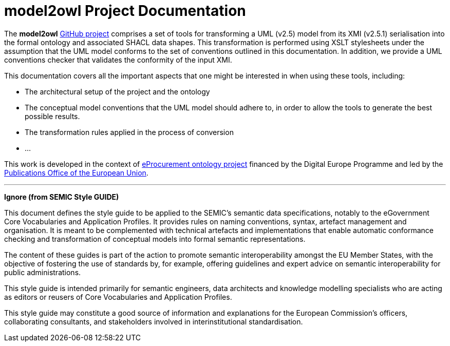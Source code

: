 # model2owl Project Documentation
:description: The documentation for the model2owl project.
:sectanchors:
//:url-repo: https://github.com/SEMICeu/style-guide
//:favicon: ../favicon.ico
:license-url: https://creativecommons.org/licenses/by/4.0/deed.en
:license-title: CC BY 4.0
:docinfo: shared


The *model2owl* https://github.com/OP-TED/model2owl/[GitHub project] comprises a set of tools for transforming a UML (v2.5) model from its XMI (v2.5.1) serialisation into the formal ontology and associated SHACL data shapes. This transformation is performed using XSLT stylesheets under the assumption that the UML model conforms to the set of conventions outlined in this documentation. In addition, we provide a UML conventions checker that validates the conformity of the input XMI.

This documentation covers all the important aspects that one might be interested in when using these tools, including:

* The architectural setup of the project and the ontology
* The conceptual model conventions that the UML model should adhere to, in order to allow the tools to generate the best possible results.
* The transformation rules applied in the process of conversion
* ...

This work is developed in the context of https://github.com/eprocurementontology/eprocurementontology[eProcurement ontology project] financed by the Digital Europe Programme and led by the https://op.europa.eu/en/[Publications Office of the European Union].

'''
**Ignore (from SEMIC Style GUIDE) **

This document defines the style guide to be applied to the SEMIC's semantic data specifications, notably to the eGovernment Core Vocabularies and Application Profiles. It provides rules on naming conventions, syntax, artefact management and organisation. It is meant to be complemented with technical artefacts and implementations that enable automatic conformance checking and transformation of conceptual models into formal semantic representations.

The content of these guides is part of the action to promote semantic interoperability amongst the EU Member States, with the objective of fostering the use of standards by, for example, offering guidelines and expert advice on semantic interoperability for public administrations.

This style guide is intended primarily for semantic engineers, data architects and knowledge modelling specialists who are acting as editors or reusers of Core Vocabularies and Application Profiles. 

This style guide may constitute a good source of information and explanations for the European Commission's officers, collaborating consultants, and stakeholders involved in interinstitutional standardisation.
